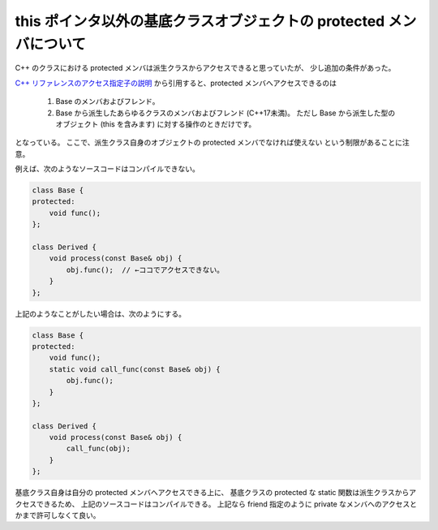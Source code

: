 this ポインタ以外の基底クラスオブジェクトの protected メンバについて
=======================================================================

C++ のクラスにおける protected メンバは派生クラスからアクセスできると思っていたが、
少し追加の条件があった。

`C++ リファレンスのアクセス指定子の説明 <https://ja.cppreference.com/w/cpp/language/access>`_
から引用すると、protected メンバへアクセスできるのは

    1) Base のメンバおよびフレンド。
    2) Base から派生したあらゆるクラスのメンバおよびフレンド (C++17未満)。
       ただし Base から派生した型のオブジェクト (this を含みます) に対する操作のときだけです。

となっている。
ここで、派生クラス自身のオブジェクトの protected メンバでなければ使えない
という制限があることに注意。

例えば、次のようなソースコードはコンパイルできない。

.. code-block:: cpp

    class Base {
    protected:
        void func();
    };

    class Derived {
        void process(const Base& obj) {
            obj.func();  // ←ココでアクセスできない。
        }
    };

上記のようなことがしたい場合は、次のようにする。

.. code-block:: cpp

    class Base {
    protected:
        void func();
        static void call_func(const Base& obj) {
            obj.func();
        }
    };

    class Derived {
        void process(const Base& obj) {
            call_func(obj);
        }
    };

基底クラス自身は自分の protected メンバへアクセスできる上に、
基底クラスの protected な static 関数は派生クラスからアクセスできるため、
上記のソースコードはコンパイルできる。
上記なら friend 指定のように private なメンバへのアクセスとかまで許可しなくて良い。
